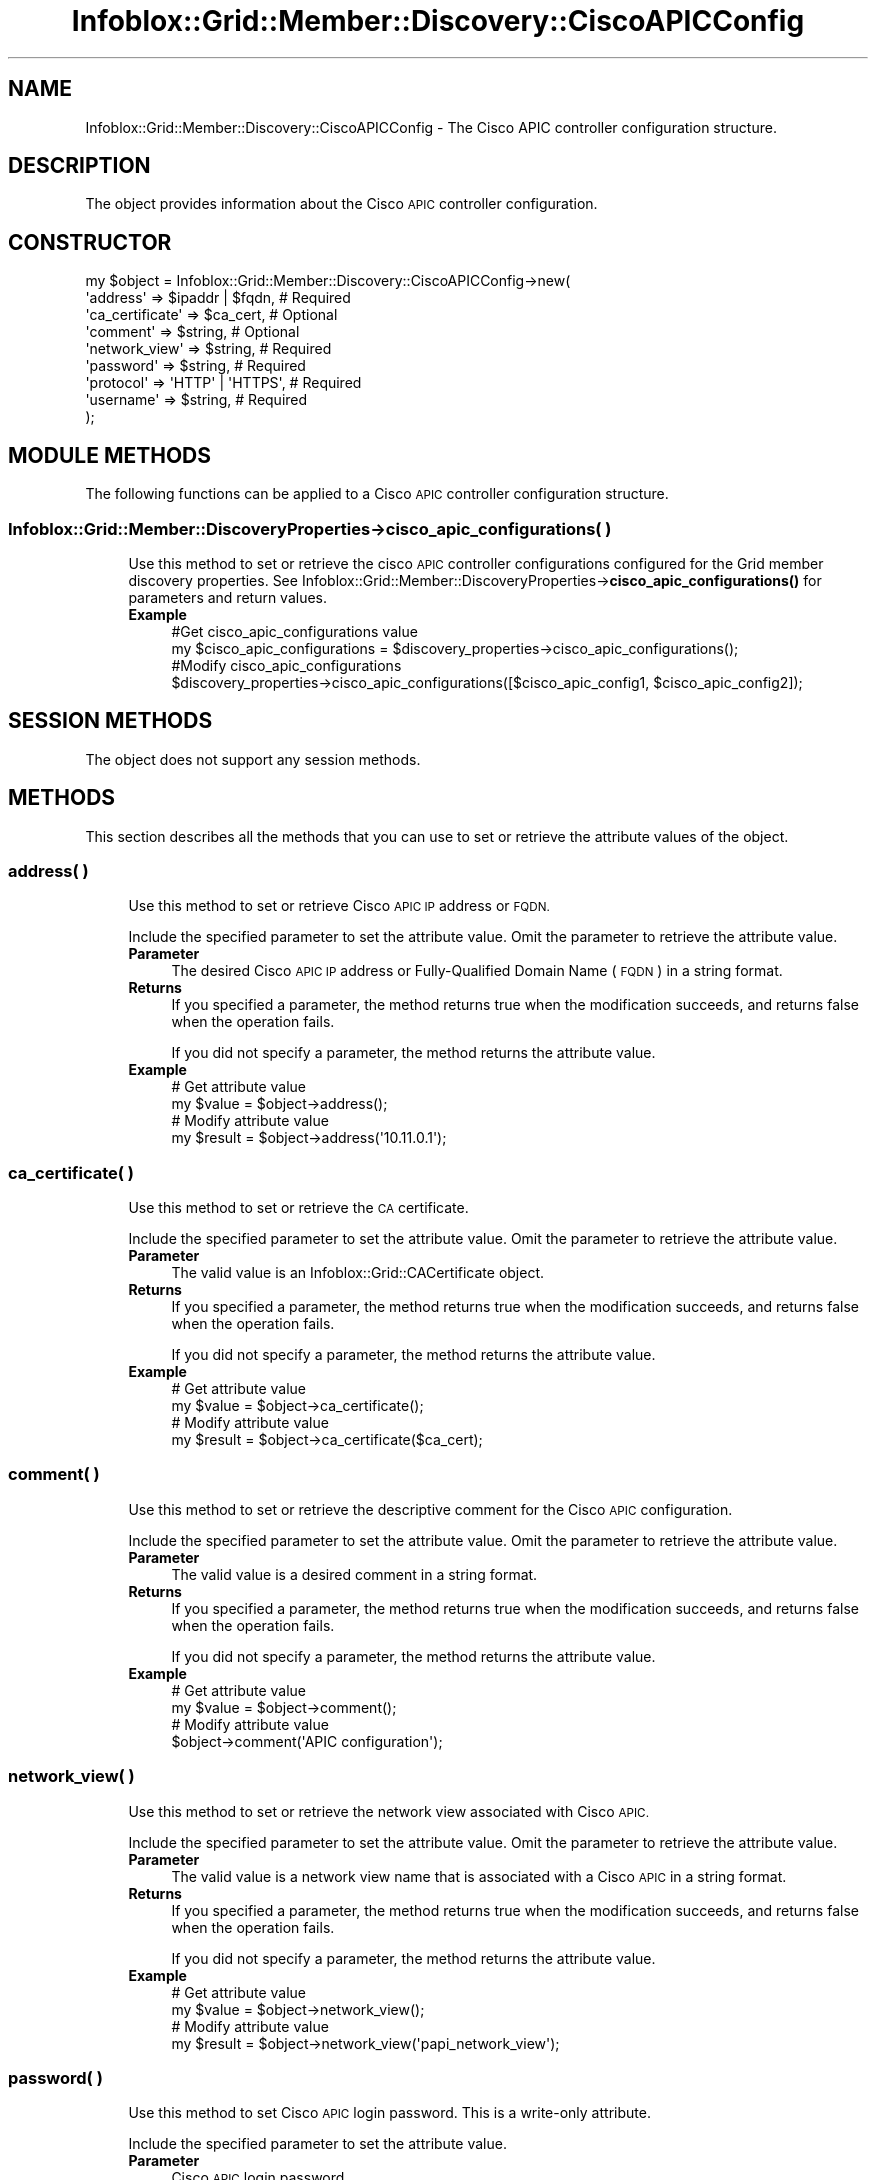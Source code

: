 .\" Automatically generated by Pod::Man 4.14 (Pod::Simple 3.40)
.\"
.\" Standard preamble:
.\" ========================================================================
.de Sp \" Vertical space (when we can't use .PP)
.if t .sp .5v
.if n .sp
..
.de Vb \" Begin verbatim text
.ft CW
.nf
.ne \\$1
..
.de Ve \" End verbatim text
.ft R
.fi
..
.\" Set up some character translations and predefined strings.  \*(-- will
.\" give an unbreakable dash, \*(PI will give pi, \*(L" will give a left
.\" double quote, and \*(R" will give a right double quote.  \*(C+ will
.\" give a nicer C++.  Capital omega is used to do unbreakable dashes and
.\" therefore won't be available.  \*(C` and \*(C' expand to `' in nroff,
.\" nothing in troff, for use with C<>.
.tr \(*W-
.ds C+ C\v'-.1v'\h'-1p'\s-2+\h'-1p'+\s0\v'.1v'\h'-1p'
.ie n \{\
.    ds -- \(*W-
.    ds PI pi
.    if (\n(.H=4u)&(1m=24u) .ds -- \(*W\h'-12u'\(*W\h'-12u'-\" diablo 10 pitch
.    if (\n(.H=4u)&(1m=20u) .ds -- \(*W\h'-12u'\(*W\h'-8u'-\"  diablo 12 pitch
.    ds L" ""
.    ds R" ""
.    ds C` ""
.    ds C' ""
'br\}
.el\{\
.    ds -- \|\(em\|
.    ds PI \(*p
.    ds L" ``
.    ds R" ''
.    ds C`
.    ds C'
'br\}
.\"
.\" Escape single quotes in literal strings from groff's Unicode transform.
.ie \n(.g .ds Aq \(aq
.el       .ds Aq '
.\"
.\" If the F register is >0, we'll generate index entries on stderr for
.\" titles (.TH), headers (.SH), subsections (.SS), items (.Ip), and index
.\" entries marked with X<> in POD.  Of course, you'll have to process the
.\" output yourself in some meaningful fashion.
.\"
.\" Avoid warning from groff about undefined register 'F'.
.de IX
..
.nr rF 0
.if \n(.g .if rF .nr rF 1
.if (\n(rF:(\n(.g==0)) \{\
.    if \nF \{\
.        de IX
.        tm Index:\\$1\t\\n%\t"\\$2"
..
.        if !\nF==2 \{\
.            nr % 0
.            nr F 2
.        \}
.    \}
.\}
.rr rF
.\" ========================================================================
.\"
.IX Title "Infoblox::Grid::Member::Discovery::CiscoAPICConfig 3"
.TH Infoblox::Grid::Member::Discovery::CiscoAPICConfig 3 "2018-06-05" "perl v5.32.0" "User Contributed Perl Documentation"
.\" For nroff, turn off justification.  Always turn off hyphenation; it makes
.\" way too many mistakes in technical documents.
.if n .ad l
.nh
.SH "NAME"
Infoblox::Grid::Member::Discovery::CiscoAPICConfig \- The Cisco APIC controller configuration structure.
.SH "DESCRIPTION"
.IX Header "DESCRIPTION"
The object provides information about the Cisco \s-1APIC\s0 controller configuration.
.SH "CONSTRUCTOR"
.IX Header "CONSTRUCTOR"
.Vb 9
\& my $object = Infoblox::Grid::Member::Discovery::CiscoAPICConfig\->new(
\&    \*(Aqaddress\*(Aq        => $ipaddr | $fqdn,  # Required
\&    \*(Aqca_certificate\*(Aq => $ca_cert,         # Optional
\&    \*(Aqcomment\*(Aq        => $string,          # Optional
\&    \*(Aqnetwork_view\*(Aq   => $string,          # Required
\&    \*(Aqpassword\*(Aq       => $string,          # Required
\&    \*(Aqprotocol\*(Aq       => \*(AqHTTP\*(Aq | \*(AqHTTPS\*(Aq, # Required
\&    \*(Aqusername\*(Aq       => $string,          # Required
\& );
.Ve
.SH "MODULE METHODS"
.IX Header "MODULE METHODS"
The following functions can be applied to a Cisco \s-1APIC\s0 controller configuration structure.
.SS "Infoblox::Grid::Member::DiscoveryProperties\->cisco_apic_configurations( )"
.IX Subsection "Infoblox::Grid::Member::DiscoveryProperties->cisco_apic_configurations( )"
.RS 4
Use this method to set or retrieve the cisco \s-1APIC\s0 controller configurations configured for the Grid member discovery properties. See Infoblox::Grid::Member::DiscoveryProperties\->\fBcisco_apic_configurations()\fR for parameters and return values.
.IP "\fBExample\fR" 4
.IX Item "Example"
.Vb 4
\& #Get cisco_apic_configurations value
\& my $cisco_apic_configurations = $discovery_properties\->cisco_apic_configurations();
\& #Modify cisco_apic_configurations
\& $discovery_properties\->cisco_apic_configurations([$cisco_apic_config1, $cisco_apic_config2]);
.Ve
.RE
.RS 4
.RE
.SH "SESSION METHODS"
.IX Header "SESSION METHODS"
The object does not support any session methods.
.SH "METHODS"
.IX Header "METHODS"
This section describes all the methods that you can use to set or retrieve the attribute values of the object.
.SS "address( )"
.IX Subsection "address( )"
.RS 4
Use this method to set or retrieve Cisco \s-1APIC IP\s0 address or \s-1FQDN.\s0
.Sp
Include the specified parameter to set the attribute value. Omit the parameter to retrieve the attribute value.
.IP "\fBParameter\fR" 4
.IX Item "Parameter"
The desired Cisco \s-1APIC IP\s0 address or Fully-Qualified Domain Name (\s-1FQDN\s0) in a string format.
.IP "\fBReturns\fR" 4
.IX Item "Returns"
If you specified a parameter, the method returns true when the modification succeeds, and returns false when the operation fails.
.Sp
If you did not specify a parameter, the method returns the attribute value.
.IP "\fBExample\fR" 4
.IX Item "Example"
.Vb 4
\& # Get attribute value
\& my $value = $object\->address();
\& # Modify attribute value
\& my $result = $object\->address(\*(Aq10.11.0.1\*(Aq);
.Ve
.RE
.RS 4
.RE
.SS "ca_certificate( )"
.IX Subsection "ca_certificate( )"
.RS 4
Use this method to set or retrieve the \s-1CA\s0 certificate.
.Sp
Include the specified parameter to set the attribute value. Omit the parameter to retrieve the attribute value.
.IP "\fBParameter\fR" 4
.IX Item "Parameter"
The valid value is an Infoblox::Grid::CACertificate object.
.IP "\fBReturns\fR" 4
.IX Item "Returns"
If you specified a parameter, the method returns true when the modification succeeds, and returns false when the operation fails.
.Sp
If you did not specify a parameter, the method returns the attribute value.
.IP "\fBExample\fR" 4
.IX Item "Example"
.Vb 4
\& # Get attribute value
\& my $value = $object\->ca_certificate();
\& # Modify attribute value
\& my $result = $object\->ca_certificate($ca_cert);
.Ve
.RE
.RS 4
.RE
.SS "comment( )"
.IX Subsection "comment( )"
.RS 4
Use this method to set or retrieve the descriptive comment for the Cisco \s-1APIC\s0 configuration.
.Sp
Include the specified parameter to set the attribute value. Omit the parameter to retrieve the attribute value.
.IP "\fBParameter\fR" 4
.IX Item "Parameter"
The valid value is a desired comment in a string format.
.IP "\fBReturns\fR" 4
.IX Item "Returns"
If you specified a parameter, the method returns true when the modification succeeds, and returns false when the operation fails.
.Sp
If you did not specify a parameter, the method returns the attribute value.
.IP "\fBExample\fR" 4
.IX Item "Example"
.Vb 4
\& # Get attribute value
\& my $value = $object\->comment();
\& # Modify attribute value
\& $object\->comment(\*(AqAPIC configuration\*(Aq);
.Ve
.RE
.RS 4
.RE
.SS "network_view( )"
.IX Subsection "network_view( )"
.RS 4
Use this method to set or retrieve the network view associated with Cisco \s-1APIC.\s0
.Sp
Include the specified parameter to set the attribute value. Omit the parameter to retrieve the attribute value.
.IP "\fBParameter\fR" 4
.IX Item "Parameter"
The valid value is a network view name that is associated with a Cisco \s-1APIC\s0 in a string format.
.IP "\fBReturns\fR" 4
.IX Item "Returns"
If you specified a parameter, the method returns true when the modification succeeds, and returns false when the operation fails.
.Sp
If you did not specify a parameter, the method returns the attribute value.
.IP "\fBExample\fR" 4
.IX Item "Example"
.Vb 4
\& # Get attribute value
\& my $value = $object\->network_view();
\& # Modify attribute value
\& my $result = $object\->network_view(\*(Aqpapi_network_view\*(Aq);
.Ve
.RE
.RS 4
.RE
.SS "password( )"
.IX Subsection "password( )"
.RS 4
Use this method to set Cisco \s-1APIC\s0 login password. This is a write-only attribute.
.Sp
Include the specified parameter to set the attribute value.
.IP "\fBParameter\fR" 4
.IX Item "Parameter"
Cisco \s-1APIC\s0 login password.
.IP "\fBReturns\fR" 4
.IX Item "Returns"
If you specified a parameter, the method returns true when the modification succeeds, and returns false when the operation fails.
.IP "\fBExample\fR" 4
.IX Item "Example"
.Vb 2
\& # Modify attribute value
\& $object\->password(\*(Aqpassword\*(Aq);
.Ve
.RE
.RS 4
.RE
.SS "protocol( )"
.IX Subsection "protocol( )"
.RS 4
Use this method to set or retrieve the connection protocol for the Cisco \s-1APIC.\s0
.Sp
Include the specified parameter to set the attribute value. Omit the parameter to retrieve the attribute value.
.IP "\fBParameter\fR" 4
.IX Item "Parameter"
The valid values are '\s-1HTTP\s0' and '\s-1HTTPS\s0'.
.IP "\fBReturns\fR" 4
.IX Item "Returns"
If you specified a parameter, the method returns true when the modification succeeds, and returns false when the operation fails.
.Sp
If you did not specify a parameter, the method returns the attribute value.
.IP "\fBExample\fR" 4
.IX Item "Example"
.Vb 4
\& # Get attribute value
\& my $value = $object\->protocol();
\& # Modify attribute value
\& $object\->protocol(\*(AqHTTP\*(Aq);
.Ve
.RE
.RS 4
.RE
.SS "username( )"
.IX Subsection "username( )"
.RS 4
Use this method to set or retrieve Cisco \s-1APIC\s0 login name.
.Sp
Include the specified parameter to set the attribute value. Omit the parameter to retrieve the attribute value.
.IP "\fBParameter\fR" 4
.IX Item "Parameter"
The valid value is a desired Cisco \s-1APIC\s0 login name in a string format.
.IP "\fBReturns\fR" 4
.IX Item "Returns"
If you specified a parameter, the method returns true when the modification succeeds, and returns false when the operation fails.
.Sp
If you did not specify a parameter, the method returns the attribute value.
.IP "\fBExample\fR" 4
.IX Item "Example"
.Vb 4
\& # Get attribute value
\& my $value = $object\->username();
\& # Modify attribute value
\& $object\->username(\*(Aqusername\*(Aq);
.Ve
.RE
.RS 4
.RE
.SH "AUTHOR"
.IX Header "AUTHOR"
Infoblox Inc. <http://www.infoblox.com/>
.SH "SEE ALSO"
.IX Header "SEE ALSO"
Infoblox::Grid::Member::DiscoveryProperties\->\fBcisco_apic_configurations()\fR, Infoblox::Grid::Member::DiscoveryProperties, Infoblox::Grid::CACertificate
.SH "COPYRIGHT"
.IX Header "COPYRIGHT"
Copyright (c) 2017 Infoblox Inc.
